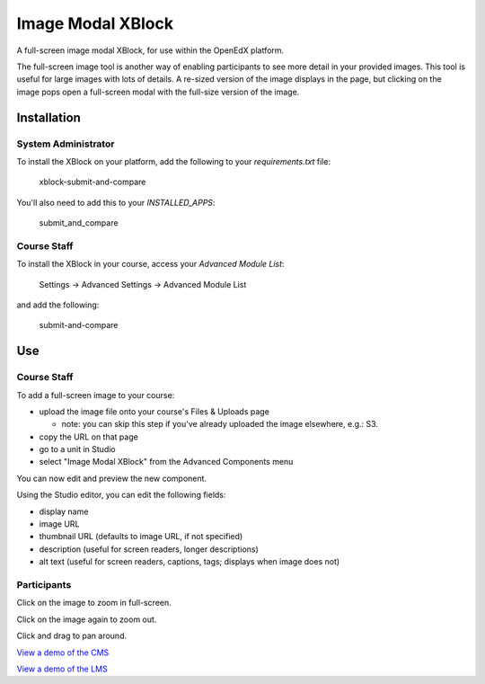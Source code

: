 Image Modal XBlock
==================

A full-screen image modal XBlock,
for use within the OpenEdX platform.

|badge-travis|
|badge-coveralls|

The full-screen image tool is another way of enabling participants to
see more detail in your provided images. This tool is useful for large
images with lots of details. A re-sized version of the image displays in
the page, but clicking on the image pops open a full-screen modal with
the full-size version of the image.

|image-lms-view-normal|


Installation
------------


System Administrator
~~~~~~~~~~~~~~~~~~~~

To install the XBlock on your platform,
add the following to your `requirements.txt` file:

    xblock-submit-and-compare

You'll also need to add this to your `INSTALLED_APPS`:

    submit_and_compare


Course Staff
~~~~~~~~~~~~

To install the XBlock in your course,
access your `Advanced Module List`:

    Settings -> Advanced Settings -> Advanced Module List

|image-cms-settings-menu|

and add the following:

    submit-and-compare

|image-cms-advanced-module-list|


Use
---


Course Staff
~~~~~~~~~~~~

To add a full-screen image to your course:

- upload the image file onto your course's Files & Uploads page

  - note: you can skip this step if you've already uploaded the image
    elsewhere, e.g.: S3.

- copy the URL on that page
- go to a unit in Studio
- select "Image Modal XBlock" from the Advanced Components menu

|image-cms-add|

You can now edit and preview the new component.

|image-cms-view|

Using the Studio editor, you can edit the following fields:

- display name
- image URL
- thumbnail URL (defaults to image URL, if not specified)
- description (useful for screen readers, longer descriptions)
- alt text (useful for screen readers, captions, tags; displays when image does not)

|image-cms-editor-1|
|image-cms-editor-2|


Participants
~~~~~~~~~~~~

|image-lms-view-normal|

Click on the image to zoom in full-screen.

|image-lms-view-zoom|

Click on the image again to zoom out.

Click and drag to pan around.

`View a demo of the CMS`_

`View a demo of the LMS`_


.. |badge-coveralls| image:: https://coveralls.io/repos/github/Stanford-Online/xblock-image-modal/badge.svg?branch=master
   :target: https://coveralls.io/github/Stanford-Online/xblock-image-modal?branch=master
.. |badge-travis| image:: https://travis-ci.org/Stanford-Online/xblock-image-modal.svg?branch=master
   :target: https://travis-ci.org/Stanford-Online/xblock-image-modal
.. |image-cms-add| image:: https://s3-us-west-1.amazonaws.com/stanford-openedx-docs/xblocks/image-modal/static/images/cms-add.jpg
   :width: 100%
.. |image-cms-advanced-module-list| image:: https://s3-us-west-1.amazonaws.com/stanford-openedx-docs/xblocks/image-modal/static/images/advanced-module-list.png
   :width: 100%
.. |image-cms-editor-1| image:: https://s3-us-west-1.amazonaws.com/stanford-openedx-docs/xblocks/image-modal/static/images/studio-editor-1.png
   :width: 100%
.. |image-cms-editor-2| image:: https://s3-us-west-1.amazonaws.com/stanford-openedx-docs/xblocks/image-modal/static/images/studio-editor-2.png
   :width: 100%
.. |image-cms-settings-menu| image:: https://s3-us-west-1.amazonaws.com/stanford-openedx-docs/xblocks/image-modal/static/images/settings-menu.png
   :width: 100%
.. |image-cms-view| image:: https://s3-us-west-1.amazonaws.com/stanford-openedx-docs/xblocks/image-modal/static/images/studio-view.png
   :width: 100%
.. |image-lms-view-normal| image:: https://s3-us-west-1.amazonaws.com/stanford-openedx-docs/xblocks/image-modal/static/images/lms-view-normal.png
   :width: 100%
.. |image-lms-view-zoom| image:: https://s3-us-west-1.amazonaws.com/stanford-openedx-docs/xblocks/image-modal/static/images/lms-view-zoom.png
   :width: 100%
.. _View a demo of the CMS: https://youtu.be/IcbGYfbav2w
.. _View a demo of the LMS: https://youtu.be/0mpjuThDoyE
.. https://s3-us-west-1.amazonaws.com/stanford-openedx-docs/xblocks/image-modal/static/images/xblock-image-modal-demo-lms.mov

